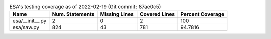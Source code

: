.. table:: ESA's testing coverage as of 2022-02-19 (Git commit: 87ae0c5)
    :widths: auto
    :align: left

    +-----------------+-------------------+-----------------+-----------------+--------------------+
    | Name            |   Num. Statements |   Missing Lines |   Covered Lines |   Percent Coverage |
    +=================+===================+=================+=================+====================+
    | esa/__init__.py |                 2 |               0 |               2 |           100      |
    +-----------------+-------------------+-----------------+-----------------+--------------------+
    | esa/saw.py      |               824 |              43 |             781 |            94.7816 |
    +-----------------+-------------------+-----------------+-----------------+--------------------+
